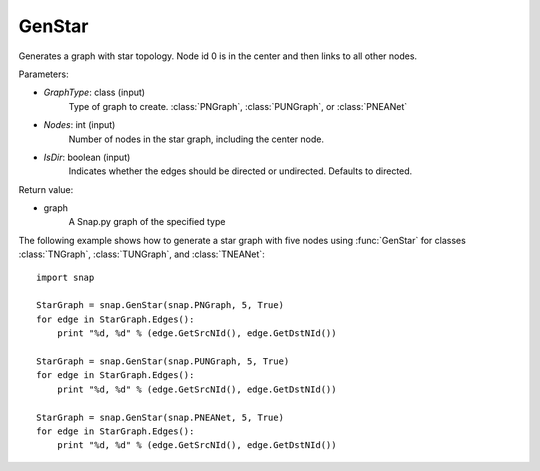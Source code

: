 GenStar
'''''''''''

.. function:: GenStar (GraphType, Nodes, IsDir=True)

Generates a graph with star topology. Node id 0 is in the center and then links to all other nodes.

Parameters:

- *GraphType*: class (input)
    Type of graph to create. :class:`PNGraph`, :class:`PUNGraph`, or :class:`PNEANet`

- *Nodes*: int (input)
    Number of nodes in the star graph, including the center node.

- *IsDir*: boolean (input)
    Indicates whether the edges should be directed or undirected. Defaults to directed. 

Return value:

- graph
    A Snap.py graph of the specified type

The following example shows how to generate a star graph with five nodes using :func:`GenStar` for classes :class:`TNGraph`, :class:`TUNGraph`, and :class:`TNEANet`::

    import snap

    StarGraph = snap.GenStar(snap.PNGraph, 5, True)
    for edge in StarGraph.Edges():
        print "%d, %d" % (edge.GetSrcNId(), edge.GetDstNId())

    StarGraph = snap.GenStar(snap.PUNGraph, 5, True)
    for edge in StarGraph.Edges():
        print "%d, %d" % (edge.GetSrcNId(), edge.GetDstNId())

    StarGraph = snap.GenStar(snap.PNEANet, 5, True)
    for edge in StarGraph.Edges():
        print "%d, %d" % (edge.GetSrcNId(), edge.GetDstNId())
